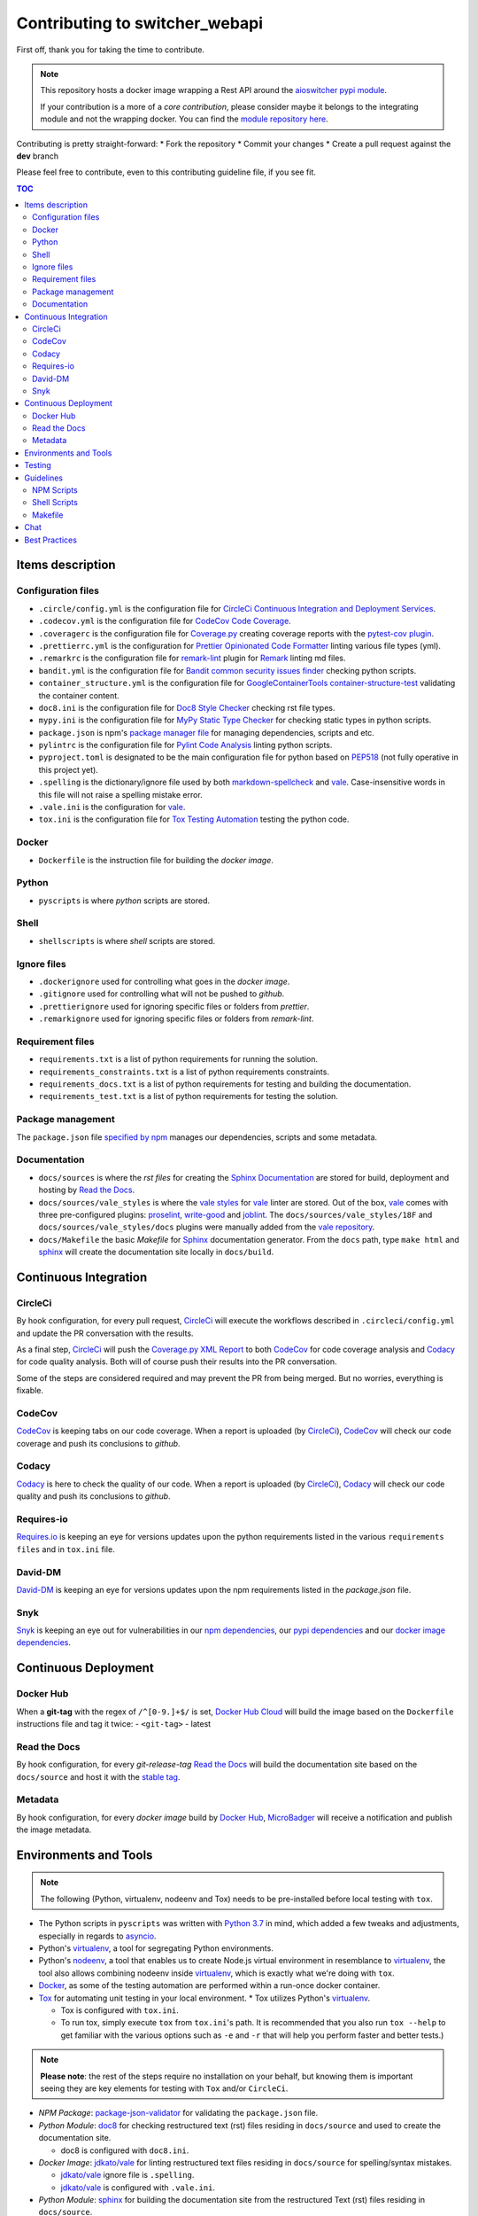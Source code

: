 Contributing to **switcher_webapi**
***********************************

First off, thank you for taking the time to contribute.

.. note::

   This repository hosts a docker image wrapping a Rest API around the `aioswitcher pypi module`_.

   If your contribution is a more of a *core contribution*, please consider maybe
   it belongs to the integrating module and not the wrapping docker.
   You can find the `module repository here`_.

Contributing is pretty straight-forward:
*   Fork the repository
*   Commit your changes
*   Create a pull request against the **dev** branch

Please feel free to contribute, even to this contributing guideline file, if you see fit.

.. contents:: TOC
   :local:
   :depth: 2

Items description
^^^^^^^^^^^^^^^^^

Configuration files
-------------------

*   ``.circle/config.yml`` is the configuration file for
    `CircleCi Continuous Integration and Deployment Services`_.

*   ``.codecov.yml`` is the configuration file for `CodeCov Code Coverage`_.

*   ``.coveragerc`` is the configuration file for `Coverage.py`_ creating coverage reports with
    the `pytest-cov plugin`_.

*   ``.prettierrc.yml`` is the configuration for `Prettier Opinionated Code Formatter`_ linting
    various file types (yml).

*   ``.remarkrc`` is the configuration file for `remark-lint`_ plugin for Remark_ linting md files.

*   ``bandit.yml`` is the configuration file for `Bandit common security issues finder`_ checking
    python scripts.

*   ``container_structure.yml`` is the configuration file for
    `GoogleContainerTools container-structure-test`_ validating the container content.

*   ``doc8.ini`` is the configuration file for `Doc8 Style Checker`_ checking rst file types.

*   ``mypy.ini`` is the configuration file for `MyPy Static Type Checker`_ for checking static
    types in python scripts.

*   ``package.json`` is npm's `package manager file`_ for managing dependencies, scripts and etc.

*   ``pylintrc`` is the configuration file for `Pylint Code Analysis`_ linting python scripts.

*   ``pyproject.toml`` is designated to be the main configuration file for python based on PEP518_
    (not fully operative in this project yet).

*   ``.spelling`` is the dictionary/ignore file used by both `markdown-spellcheck`_ and vale_.
    Case-insensitive words in this file will not raise a spelling mistake error.

*   ``.vale.ini`` is the configuration for vale_.

*   ``tox.ini`` is the configuration file for `Tox Testing Automation`_ testing the python code.

Docker
------

*   ``Dockerfile`` is the instruction file for building the *docker image*.

Python
------

*   ``pyscripts`` is where *python* scripts are stored.

Shell
-----

*   ``shellscripts`` is where *shell* scripts are stored.

Ignore files
------------

*   ``.dockerignore`` used for controlling what goes in the *docker image*.
*   ``.gitignore`` used for controlling what will not be pushed to *github*.
*   ``.prettierignore`` used for ignoring specific files or folders from *prettier*.
*   ``.remarkignore`` used for ignoring specific files or folders from *remark-lint*.

Requirement files
-----------------

*   ``requirements.txt`` is a list of python requirements for running the solution.

*   ``requirements_constraints.txt`` is a list of python requirements constraints.

*   ``requirements_docs.txt`` is a list of python requirements for testing and building the
    documentation.

*   ``requirements_test.txt`` is a list of python requirements for testing the solution.

Package management
------------------

The ``package.json`` file `specified by npm`_ manages our dependencies, scripts and some metadata.

Documentation
-------------

*   ``docs/sources`` is where the *rst files* for creating the `Sphinx Documentation`_ are stored
    for build, deployment and hosting by `Read the Docs`_.

*   ``docs/sources/vale_styles`` is where the `vale styles`_ for vale_ linter are stored.
    Out of the box, vale_ comes with three pre-configured plugins: proselint_, `write-good`_ and
    joblint_.
    The ``docs/sources/vale_styles/18F`` and ``docs/sources/vale_styles/docs`` plugins were
    manually added from the `vale repository`_.

*   ``docs/Makefile`` the basic *Makefile* for Sphinx_ documentation generator.
    From the ``docs`` path, type ``make html`` and sphinx_ will create the documentation site
    locally in ``docs/build``.

Continuous Integration
^^^^^^^^^^^^^^^^^^^^^^

CircleCi
--------

By hook configuration, for every pull request, CircleCi_ will execute the workflows described in
``.circleci/config.yml`` and update the PR conversation with the results.

As a final step, CircleCi_ will push the `Coverage.py XML Report`_ to both CodeCov_ for code
coverage analysis and Codacy_ for code quality analysis.
Both will of course push their results into the PR conversation.

Some of the steps are considered required and may prevent the PR from being merged.
But no worries, everything is fixable.

CodeCov
-------

CodeCov_ is keeping tabs on our code coverage.
When a report is uploaded (by CircleCi_), CodeCov_ will check our code coverage and push its
conclusions to *github*.

Codacy
------

Codacy_ is here to check the quality of our code.
When a report is uploaded (by CircleCi_), Codacy_ will check our code quality and push its
conclusions to *github*.

Requires-io
-----------

`Requires.io`_ is keeping an eye for versions updates upon the python requirements listed in the
various ``requirements files`` and in ``tox.ini`` file.

David-DM
--------

`David-DM`_ is keeping an eye for versions updates upon the npm requirements listed in the
*package.json* file.

Snyk
----

Snyk_ is keeping an eye out for vulnerabilities in our `npm dependencies`_,
our  `pypi dependencies`_ and our `docker image dependencies`_.

Continuous Deployment
^^^^^^^^^^^^^^^^^^^^^

Docker Hub
----------

When a **git-tag** with the regex of ``/^[0-9.]+$/`` is set, `Docker Hub Cloud`_ will build the
image based on the ``Dockerfile`` instructions file and tag it twice:
-   ``<git-tag>``
-   latest

Read the Docs
-------------

By hook configuration, for every *git-release-tag* `Read the Docs`_ will build the documentation
site based on the ``docs/source`` and host it with the `stable tag`_.

Metadata
--------

By hook configuration, for every *docker image* build by `Docker Hub`_, MicroBadger_ will receive
a notification and publish the image metadata.

Environments and Tools
^^^^^^^^^^^^^^^^^^^^^^

.. note::

   The following (Python, virtualenv, nodeenv and Tox) needs to be pre-installed before local
   testing with ``tox``.

*   The Python scripts in ``pyscripts`` was written with `Python 3.7`_ in mind,
    which added a few tweaks and adjustments, especially in regards to asyncio_.

*   Python's virtualenv_, a tool for segregating Python environments.

*   Python's nodeenv_, a tool that enables us to create Node.js virtual environment in resemblance
    to virtualenv_, the tool also allows combining nodeenv inside virtualenv_, which is exactly
    what we're doing with ``tox``.

*   Docker_, as some of the testing automation are performed within a run-once docker container.

*   Tox_ for automating unit testing in your local environment.
    *   Tox utilizes Python's virtualenv_.

    *   Tox is configured with ``tox.ini``.

    *   To run tox, simply execute ``tox`` from ``tox.ini``'s path. It is recommended that you
        also run ``tox --help`` to get familiar with the various options such as ``-e`` and ``-r``
        that will help you perform faster and better tests.)

.. note::

   **Please note**: the rest of the steps require no installation on your behalf,
   but knowing them is important seeing they are key elements for testing with ``Tox`` and/or
   ``CircleCi``.

*   *NPM Package*: `package-json-validator`_ for validating the ``package.json`` file.

*   *Python Module*: doc8_ for checking restructured text (rst) files residing in ``docs/source``
    and used to create the documentation site.

    *   doc8 is configured with ``doc8.ini``.

*   *Docker Image*: `jdkato/vale`_ for linting restructured text files residing in ``docs/source``
    for spelling/syntax mistakes.

    *   `jdkato/vale`_ ignore file is ``.spelling``.

    *   `jdkato/vale`_ is configured with ``.vale.ini``.

*   *Python Module*: sphinx_ for building the documentation site from the restructured Text (rst)
    files residing in ``docs/source``.

    *   It's worth mentioning that `the documentation site`_ hosted with `Read the Docs`_ is based
        upon the theme `sphinx-rtd-theme`_

*   *NPM Package*: `remark-lint`_ which is a plugin for Remark_ and the `remark-cli`_ command line
    tool for linting *markdown* files residing at the base path and in ``.github``.

    *   `remark-lint`_ uses a couple of presets and tools, all can be found under the dependencies
        key in ``package.json``.

    *   `remark-lint`_ ignore list is the file ``.remarkignore``.

    *   `remark-lint`_ is configured with ``.remarkrc``.

*   *NPM Package*: `markdown-spellcheck`_ for checking the project *markdown* files for spelling
    errors.

    *   `markdown-spellcheck`_ dictionary file is ``.spelling``.

*   *NPM Package*: prettier_ for validating yml files syntax against all existing yml files.

    *   prettier_ ignore list is the file ``.prettierignore``.

    *   prettier_ is configured with ``.prettierrc.yml``.

*   *Docker Image*: `koalaman/shellcheck`_ is used for checking shell script residing in
    ``shellscripts``.

*   *Docker Image*: `hadolint/hadolint`_ is used for linting the instruction file ``Dockerfile``.

*   *Linux Tool*: `container-structure-test`_ for verifying the docker image content.

    *   The tool runs with the helper script ``shellscripts/container-structure-test-verify.sh``,
        it will not fail if the tool is not present when running ``tox`` locally.
        But this will probably come up with CircleCi_ so please consider installing the tool
        manually.

    *   `container-structure-test`_ is configured with ``container_structure.yml``.

*   *Python Package*: bandit_ for finding common security issues with against the scripts residing
    in ``pyscripts``.
    *   bandit_ is configured with ``bandit.yml``.

*   *Python Package*: flake8_ for checking python scripts residing in ``pyscripts``.

*   *Python Package*: pylint_ for linting python scripts residing in ``pyscripts``.
    *   pylint_ is configured with ``pylintrc``.

*   *Python Package*: black_ for formatting python scripts residing in ``pyscripts``.

    *   black_ is still in beta phase, from this project point-of-view it's in examination,
        therefore errors are ignored in ``tox`` and it's not yet configured with ``circleci``.

    *   black_ is configured with ``pyproject.toml``.

*   *Python Package*: mypy_ for checking static typing tests against python scripts residing in
    ``pyscripts``.
    *   mypy_ is configured with ``mypy.ini``.

*   *Python Package*: pytest_ as testing framework for running test-cases written in
    ``pyscripts/test_server.py``.
    *   pytest_ uses a bunch of awesome plugins listed in ``requirements_test.txt``.

*   *Docker Image*: `circleci/circleci-cli`_ for validating the ``.circleci/config.yml`` file.

Testing
^^^^^^^

Testing is performed with `Pytest, Full-featured Python testing tool`_.
The various Rest Http request test-cases is in ``pyscripts/test_server.py``.

For automated local tests, use ``tox``.

Guidelines
^^^^^^^^^^

.. note::

   The project's semvar_ is being handled in both ``VERSION`` file for creating the docker image
   with ``Makefile`` and in ``package.json`` for packaging handling.

Here are some guidelines (recommendations) for contributing to the ``switcher_webapi`` project:

*   If you add a new file, please consider is it should be listed within any or all of the
    ``ignore files``.

*   If you change something inside the ``docker image`` it is strongly recommended verifying
    it with the `container-structure-test`_

*   While not all the test steps in ``CircleCi`` and in ``Tox`` are parallel to each other,
    most of them are, so tests failing with ``Tox`` will probably also fail with ``CircleCi``.

*   If you're writing python code, please remember to `static type`_ your code or else it will
    probably fail ``mypy`` tests.

*   You can run npm's script ``spell-md-interactive`` for handling all spelling mistakes before
    testing.
    You can also choose to run ``spell-md-report`` to print a full report instead of handling the
    spelling mistakes one-by-one.
    *   `markdown-spellcheck`_ dictionary is the file ``.spelling``.

NPM Scripts
-----------

Before using the scrips, you need to install the dependencies.
From the ``package.json`` file path, run ``npm install``,
Then you can execute the scripts from the same path.

*   ``npm run lint-md`` will `run remark`_ against *markdown* files.

*   ``npm run lint-yml`` will `run prettier`_ against *yml* files.

*   ``npm run validate-pkg`` will run `package-json-validator`_ against the ``package.json`` file.

*   ``npm run spell-md-interactive`` will run `markdown-spellcheck`_ against *markdown* files in an
    interactive manner allowing us to select the appropriate action.

*   ``npm run spell-md-report`` will run `markdown-spellcheck`_ against *markdown* files and print
    the report to stdout.

Shell Scripts
-------------

.. note::

   The shell scripts in ``shellscripts`` were written for ``bash`` and not for ``sh``.

*   ``bash shellscripts/container-structure-test-verify.sh`` will verify the existence of
    `container-structure-test`_ and execute it. The script will ``exit 0`` if the tool doesn't
    exists so it will not fail ``tox``.

*   ``bash shellscripts/push-docker-description.sh`` allows the deployment of the local
    ``README.md`` file as a docker image description in `Docker Hub`_. Please use it with
    ``Makefile`` as arguments are required.

*   ``bash shellscripts/run-once-docker-operations.sh <add-argument-here>`` will verify the
    existence of Docker_ before executing various *run-once docker operations* based on the
    following arguments. If the script find that Docker_ is not installed, it will ``exit 0``
    so it will not fail ``tox``:

    *   **argument**: ``lint-dockerfile`` will execute the docker image `hadolint/hadolint`_
        linting the local ``Dockerfile``.

    *   **argument**: ``check-shellscripts`` will execute the docker image `koalaman/shellcheck`_
        for checking the shell scripts residing in ``shellscripts``.

    *   **argument**: ``generate-changelog`` will execute the docker image
        `ferrarimarco/github-changelog-generator`_ for generating a simple ``CHANGELOG.md`` based
        on ``git-release-tags``.
        The created file can be later used as a manual base for updating the documentation site.

    *   **argument**: ``circleci-validate`` will execute the docker image `circleci/circleci-cli`_
        for validating the ``.circleci/config.yml`` file.

    *   argument ``vale-rstdocs`` will execute the docker image `jdkato/vale`_ checking for
        spelling or syntax mistakes in restructured text file residing in ``docs/source``.

Makefile
--------

Using the ``Makefile`` is highly recommended, especially in regards to docker operations.
Try ``make help`` to list all the available tasks:
*   ``make docker-build`` will build image from relative ``Dockerfile``.

*   ``make docker-build-testing-image`` will build image from relative ``Dockerfile`` using
    a testing tag.

*   ``make docker-remove-testing-image`` will remove the testing image (must be build first).

*   ``make docker-build-no-cache`` will build image from ``Dockerfile`` with no caching.

*   ``make structure-test`` will run the container-structure-test tool against the built image
    (must be build first) using the relative ``container_structure.yml`` file.

*   ``make docker-build-structure-test`` will build the image and test the container structure.

*   ``make docker-build-no-cache-structure-test`` will build the image and test the container
    structure.

*   ``make docker-full-structure-testing``` will build the image with the testing tag and remove
    after structure test.

*   ``make docker-tag-latest`` will add latest tag before pushing the latest version.

*   ``make docker-run`` will run the built image as a container (must be built first).

*   ``make docker-build-and-run`` will build image from ``Dockerfile`` and run as container.

*   ``make docker-build-no-cache-and-run`` will build image from ``Dockerfile`` with no caching
    and run as container.

*   ``make push-description`` will push the relative ``README.md`` file as full description to
    docker hub, requires username and password arguments.

*   ``make verify-environment-file`` will verify the existence of the required environment
    variables file and its content.

Chat
^^^^

Feel free to join the project's public `Slack Channel`_.
GitHub, Codacy Docker Hub and Snyk are integrated with the channel and keeping its members updated.

Best Practices
^^^^^^^^^^^^^^

This project tries to follow the `CII Best Practices`_ guidelines.
That's not an easy task and I'm not sure achieving 100% is even possible for this specific project.
At the time writing this, the project has achieved 42%.
(The writing of this file was actually according one to those guidelines).

Any contribution bumping up this percentage will be gladly embraced.

.. _aioswitcher pypi module: https://pypi.org/project/aioswitcher/
.. _module repository here: https://github.com/TomerFi/aioswitcher
.. _CircleCi Continuous Integration and Deployment Services: https://circleci.com/gh/TomerFi/switcher_webapi/tree/dev
.. _CodeCov Code Coverage: https://codecov.io/gh/TomerFi/switcher_webapi
.. _Coverage.py: https://coverage.readthedocs.io/en/v4.5.x/
.. _pytest-cov plugin: https://pytest-cov.readthedocs.io/en/latest/
.. _Prettier Opinionated Code Formatter: https://prettier.io/
.. _remark-lint: https://github.com/remarkjs/remark-lint
.. _Remark: https://remark.js.org/
.. _Bandit common security issues finder: https://github.com/PyCQA/bandit
.. _GoogleContainerTools container-structure-test: https://github.com/GoogleContainerTools/container-structure-test
.. _Doc8 Style Checker: https://github.com/openstack/doc8
.. _MyPy Static Type Checker: https://mypy.readthedocs.io/en/latest/index.html
.. _package manager file: https://docs.npmjs.com/files/package.json
.. _Pylint Code Analysis: https://www.pylint.org/
.. _Tox Testing Automation: https://tox.readthedocs.io/en/latest/
.. _specified by npm: https://docs.npmjs.com/files/package.json
.. _Sphinx Documentation: http://www.sphinx-doc.org/en/master/
.. _Read the Docs: https://readthedocs.org/
.. _Sphinx: http://www.sphinx-doc.org/en/master/
.. _CircleCi: https://circleci.com/gh/TomerFi/switcher_webapi/tree/dev
.. _Coverage.py XML Report: https://coverage.readthedocs.io/en/v4.5.x/
.. _CodeCov: https://codecov.io/gh/TomerFi/switcher_webapi
.. _Codacy: https://app.codacy.com/project/TomerFi/switcher_webapi/dashboard
.. _Requires.io: https://requires.io/github/TomerFi/switcher_webapi/requirements/?branch=dev
.. _David-DM: https://david-dm.org/TomerFi/switcher_webapi
.. _Docker Hub Cloud: https://hub.docker.com/r/tomerfi/switcher_webapi/builds
.. _stable tag: https://switcher-webapi.readthedocs.io/en/stable
.. _Docker Hub: https://hub.docker.com/r/tomerfi/switcher_webapi
.. _MicroBadger: https://microbadger.com/images/tomerfi/switcher_webapi
.. _Python 3.7: https://www.python.org/downloads/
.. _asyncio: https://docs.python.org/3.7/library/asyncio.html?highlight=asyncio#module-asyncio
.. _virtualenv: https://pypi.org/project/virtualenv/
.. _nodeenv: https://pypi.org/project/nodeenv/
.. _Docker: https://www.docker.com/
.. _Tox: https://tox.readthedocs.io/en/latest/
.. _package-json-validator: https://www.npmjs.com/package/package-json-validator
.. _doc8: https://pypi.org/project/doc8/
.. _the documentation site: https://switcher-webapi.readthedocs.io/en/stable/
.. _sphinx-rtd-theme: https://pypi.org/project/sphinx-rtd-theme/
.. _remark-cli: https://www.npmjs.com/package/remark-cli
.. _prettier: https://www.npmjs.com/package/prettier
.. _koalaman/shellcheck: https://hub.docker.com/r/koalaman/shellcheck
.. _hadolint/hadolint: https://hub.docker.com/r/hadolint/hadolint
.. _container-structure-test: https://github.com/GoogleContainerTools/container-structure-test
.. _bandit: https://pypi.org/project/bandit/
.. _flake8: https://pypi.org/project/flake8/
.. _pylint: https://pypi.org/project/pylint/
.. _mypy: https://pypi.org/project/mypy/
.. _pytest: https://pypi.org/project/pytest/
.. _ferrarimarco/github-changelog-generator: https://hub.docker.com/r/ferrarimarco/github-changelog-generator
.. _circleci/circleci-cli: https://hub.docker.com/r/circleci/circleci-cli
.. _Pytest, Full-featured Python testing tool: https://docs.pytest.org/en/latest/
.. _semvar: https://semver.org/
.. _static type: https://www.python.org/dev/peps/pep-0484/
.. _run remark: https://remark.js.org/
.. _run prettier: https://prettier.io/
.. _Docker: https://www.docker.com/
.. _Slack Channel: https://tomfi.slack.com/messages/CK4DK2Z5G
.. _CII Best Practices: https://bestpractices.coreinfrastructure.org/en/projects/2891
.. _black: https://pypi.org/project/black/
.. _PEP518: https://www.python.org/dev/peps/pep-0518/
.. _markdown-spellcheck: https://www.npmjs.com/package/markdown-spellcheck
.. _snyk: https://snyk.io
.. _npm dependencies: https://app.snyk.io/org/tomerfi/project/87072022-903c-4190-9a21-58c005f20255
.. _pypi dependencies: https://app.snyk.io/org/tomerfi/project/e06f1010-493f-45be-bb84-a80ddba9d358
.. _vale: https://errata-ai.github.io/vale/
.. _vale styles: https://errata-ai.github.io/vale/styles/
.. _vale repository: https://github.com/errata-ai/vale/tree/master/docs/styles
.. _jdkato/vale: https://hub.docker.com/r/jdkato/vale
.. _docker image dependencies: https://app.snyk.io/org/tomerfi/project/efb45c0a-f64b-4db5-8976-966508b78cd8
.. _proselint: https://github.com/amperser/proselint
.. _write-good: https://github.com/btford/write-good
.. _joblint: https://github.com/rowanmanning/joblint
